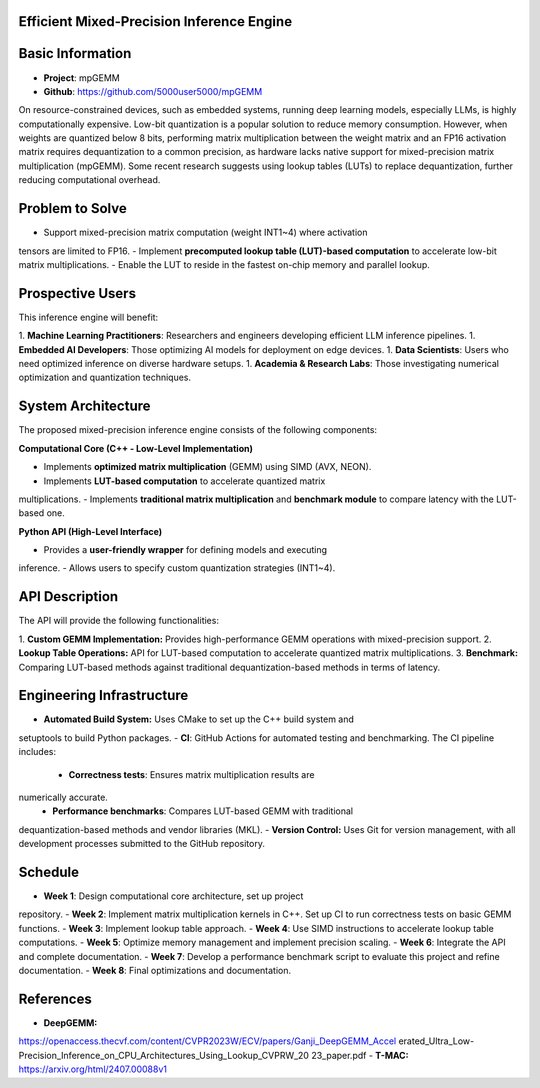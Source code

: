 Efficient Mixed-Precision Inference Engine
=========================================


Basic Information
=================

- **Project**: mpGEMM
- **Github**: https://github.com/5000user5000/mpGEMM

On resource-constrained devices, such as embedded systems, running deep 
learning models, especially LLMs, is highly computationally expensive. Low-bit 
quantization is a popular solution to reduce memory consumption. However, when 
weights are quantized below 8 bits, performing matrix multiplication between 
the weight matrix and an FP16 activation matrix requires dequantization to a 
common precision, as hardware lacks native support for mixed-precision matrix 
multiplication (mpGEMM). Some recent research suggests using lookup tables 
(LUTs) to replace dequantization, further reducing computational overhead.

.. image:: ./img/lut.png


Problem to Solve
================

- Support mixed-precision matrix computation (weight INT1~4) where activation 
tensors are limited to FP16.
- Implement **precomputed lookup table (LUT)-based computation** to accelerate 
low-bit matrix multiplications.
- Enable the LUT to reside in the fastest on-chip memory and parallel lookup.


Prospective Users
=================

This inference engine will benefit:

1. **Machine Learning Practitioners**: Researchers and engineers developing 
efficient LLM inference pipelines.
1. **Embedded AI Developers**: Those optimizing AI models for deployment on 
edge devices.
1. **Data Scientists**: Users who need optimized inference on diverse hardware 
setups.
1. **Academia & Research Labs**: Those investigating numerical optimization 
and quantization techniques.


System Architecture
===================

The proposed mixed-precision inference engine consists of the following 
components:

**Computational Core (C++ - Low-Level Implementation)**

- Implements **optimized matrix multiplication** (GEMM) using SIMD (AVX, NEON).
- Implements **LUT-based computation** to accelerate quantized matrix 
multiplications.
- Implements **traditional matrix multiplication** and **benchmark module** to 
compare latency with the LUT-based one.

**Python API (High-Level Interface)**

- Provides a **user-friendly wrapper** for defining models and executing 
inference.
- Allows users to specify custom quantization strategies (INT1~4).


API Description
===============

The API will provide the following functionalities:

1. **Custom GEMM Implementation:** Provides high-performance GEMM operations 
with mixed-precision support.
2. **Lookup Table Operations:** API for LUT-based computation to accelerate 
quantized matrix multiplications.
3. **Benchmark:** Comparing LUT-based methods against traditional 
dequantization-based methods in terms of latency.


Engineering Infrastructure
==========================

- **Automated Build System:** Uses CMake to set up the C++ build system and 
setuptools to build Python packages.
- **CI**: GitHub Actions for automated testing and benchmarking. The CI 
pipeline includes:
  - **Correctness tests**: Ensures matrix multiplication results are 
numerically accurate.
  - **Performance benchmarks**: Compares LUT-based GEMM with traditional 
dequantization-based methods and vendor libraries (MKL).
- **Version Control:** Uses Git for version management, with all development 
processes submitted to the GitHub repository.


Schedule
========

- **Week 1**: Design computational core architecture, set up project 
repository.
- **Week 2**: Implement matrix multiplication kernels in C++. Set up CI to run 
correctness tests on basic GEMM functions.
- **Week 3**: Implement lookup table approach.
- **Week 4**: Use SIMD instructions to accelerate lookup table computations.
- **Week 5**: Optimize memory management and implement precision scaling.
- **Week 6**: Integrate the API and complete documentation.
- **Week 7**: Develop a performance benchmark script to evaluate this project 
and refine documentation.
- **Week 8**: Final optimizations and documentation.


References
==========

- **DeepGEMM:** 
https://openaccess.thecvf.com/content/CVPR2023W/ECV/papers/Ganji_DeepGEMM_Accel
erated_Ultra_Low-Precision_Inference_on_CPU_Architectures_Using_Lookup_CVPRW_20
23_paper.pdf
- **T-MAC:** https://arxiv.org/html/2407.00088v1
